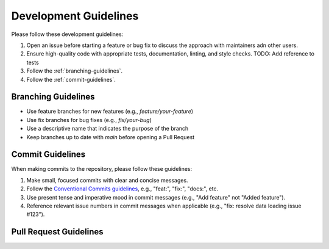 .. _development-guidelines:

########################
 Development Guidelines
########################

Please follow these development guidelines:

#. Open an issue before starting a feature or bug fix to discuss the
   approach with maintainers adn other users.

#. Ensure high-quality code with appropriate tests, documentation,
   linting, and style checks. TODO: Add reference to tests

#. Follow the :ref:`branching-guidelines`.

#. Follow the :ref:`commit-guidelines`.

.. _branching-guidelines:

************************************
 Branching Guidelines
************************************

-  Use feature branches for new features (e.g., `feature/your-feature`)
-  Use fix branches for bug fixes (e.g., `fix/your-bug`)
-  Use a descriptive name that indicates the purpose of the branch
-  Keep branches up to date with `main` before opening a Pull Request

.. _commit-guidelines:

******************
 Commit Guidelines
******************

When making commits to the repository, please follow these guidelines:

#. Make small, focused commits with clear and concise messages.

#. Follow the `Conventional Commits guidelines
   <https://www.conventionalcommits.org/>`_, e.g., "feat:", "fix:",
   "docs:", etc.

#. Use present tense and imperative mood in commit messages (e.g., "Add
   feature" not "Added feature").

#. Reference relevant issue numbers in commit messages when applicable
   (e.g., "fix: resolve data loading issue #123").

.. _pullrequest-guidelines:

**************************
 Pull Request Guidelines
**************************

